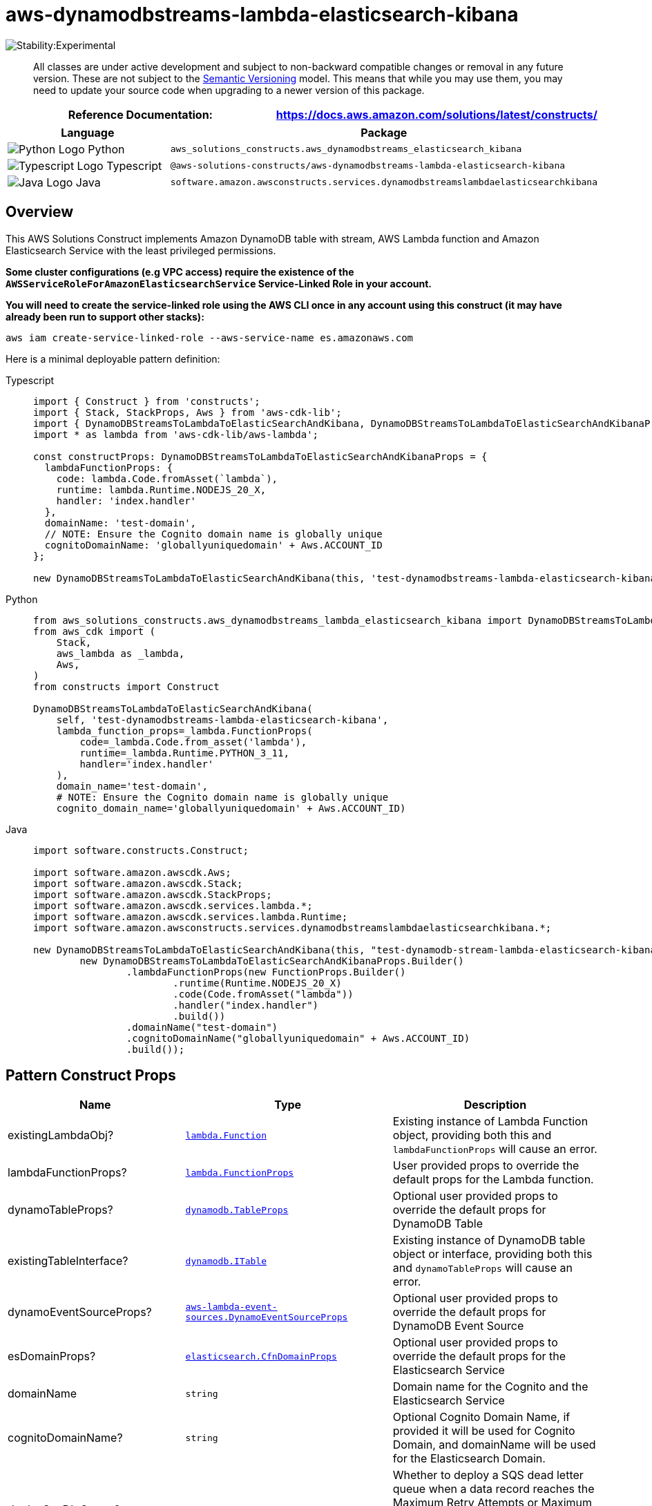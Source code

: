 //!!NODE_ROOT <section>
//== aws-dynamodbstreams-lambda-elasticsearch-kibana module

[.topic]
= aws-dynamodbstreams-lambda-elasticsearch-kibana
:info_doctype: section
:info_title: aws-dynamodbstreams-lambda-elasticsearch-kibana


image::https://img.shields.io/badge/stability-Experimental-important.svg?style=for-the-badge[Stability:Experimental]

____
All classes are under active development and subject to non-backward
compatible changes or removal in any future version. These are not
subject to the https://semver.org/[Semantic Versioning] model. This
means that while you may use them, you may need to update your source
code when upgrading to a newer version of this package.
____

[width="100%",cols="<50%,<50%",options="header",]
|===
|*Reference Documentation*:
|https://docs.aws.amazon.com/solutions/latest/constructs/
|===

[width="100%",cols="<46%,54%",options="header",]
|===
|*Language* |*Package*
|image:https://docs.aws.amazon.com/cdk/api/latest/img/python32.png[Python
Logo] Python
|`aws_solutions_constructs.aws_dynamodbstreams_elasticsearch_kibana`

|image:https://docs.aws.amazon.com/cdk/api/latest/img/typescript32.png[Typescript
Logo] Typescript
|`@aws-solutions-constructs/aws-dynamodbstreams-lambda-elasticsearch-kibana`

|image:https://docs.aws.amazon.com/cdk/api/latest/img/java32.png[Java
Logo] Java
|`software.amazon.awsconstructs.services.dynamodbstreamslambdaelasticsearchkibana`
|===

== Overview

This AWS Solutions Construct implements Amazon DynamoDB table with
stream, AWS Lambda function and Amazon Elasticsearch Service with the
least privileged permissions.

*Some cluster configurations (e.g VPC access) require the existence of
the `AWSServiceRoleForAmazonElasticsearchService` Service-Linked Role in
your account.*

*You will need to create the service-linked role using the AWS CLI once
in any account using this construct (it may have already been run to
support other stacks):*

....
aws iam create-service-linked-role --aws-service-name es.amazonaws.com
....

Here is a minimal deployable pattern definition:

====
[role="tablist"]
Typescript::
+
[source,typescript]
----
import { Construct } from 'constructs';
import { Stack, StackProps, Aws } from 'aws-cdk-lib';
import { DynamoDBStreamsToLambdaToElasticSearchAndKibana, DynamoDBStreamsToLambdaToElasticSearchAndKibanaProps } from '@aws-solutions-constructs/aws-dynamodbstreams-lambda-elasticsearch-kibana';
import * as lambda from 'aws-cdk-lib/aws-lambda';

const constructProps: DynamoDBStreamsToLambdaToElasticSearchAndKibanaProps = {
  lambdaFunctionProps: {
    code: lambda.Code.fromAsset(`lambda`),
    runtime: lambda.Runtime.NODEJS_20_X,
    handler: 'index.handler'
  },
  domainName: 'test-domain',
  // NOTE: Ensure the Cognito domain name is globally unique
  cognitoDomainName: 'globallyuniquedomain' + Aws.ACCOUNT_ID
};

new DynamoDBStreamsToLambdaToElasticSearchAndKibana(this, 'test-dynamodbstreams-lambda-elasticsearch-kibana', constructProps);
----

Python::
+
[source,python]
----
from aws_solutions_constructs.aws_dynamodbstreams_lambda_elasticsearch_kibana import DynamoDBStreamsToLambdaToElasticSearchAndKibana, DynamoDBStreamsToLambdaToElasticSearchAndKibanaProps
from aws_cdk import (
    Stack,
    aws_lambda as _lambda,
    Aws,
)
from constructs import Construct

DynamoDBStreamsToLambdaToElasticSearchAndKibana(
    self, 'test-dynamodbstreams-lambda-elasticsearch-kibana',
    lambda_function_props=_lambda.FunctionProps(
        code=_lambda.Code.from_asset('lambda'),
        runtime=_lambda.Runtime.PYTHON_3_11,
        handler='index.handler'
    ),
    domain_name='test-domain',
    # NOTE: Ensure the Cognito domain name is globally unique
    cognito_domain_name='globallyuniquedomain' + Aws.ACCOUNT_ID)
----

Java::
+
[source,java]
----
import software.constructs.Construct;

import software.amazon.awscdk.Aws;
import software.amazon.awscdk.Stack;
import software.amazon.awscdk.StackProps;
import software.amazon.awscdk.services.lambda.*;
import software.amazon.awscdk.services.lambda.Runtime;
import software.amazon.awsconstructs.services.dynamodbstreamslambdaelasticsearchkibana.*;

new DynamoDBStreamsToLambdaToElasticSearchAndKibana(this, "test-dynamodb-stream-lambda-elasticsearch-kibana",
        new DynamoDBStreamsToLambdaToElasticSearchAndKibanaProps.Builder()
                .lambdaFunctionProps(new FunctionProps.Builder()
                        .runtime(Runtime.NODEJS_20_X)
                        .code(Code.fromAsset("lambda"))
                        .handler("index.handler")
                        .build())
                .domainName("test-domain")
                .cognitoDomainName("globallyuniquedomain" + Aws.ACCOUNT_ID)
                .build());
----
====

== Pattern Construct Props

[width="100%",cols="<30%,<35%,35%",options="header",]
|===
|*Name* |*Type* |*Description*
|existingLambdaObj?
|https://docs.aws.amazon.com/cdk/api/v2/docs/aws-cdk-lib.aws_lambda.Function.html[`lambda.Function`]
|Existing instance of Lambda Function object, providing both this and
`lambdaFunctionProps` will cause an error.

|lambdaFunctionProps?
|https://docs.aws.amazon.com/cdk/api/v2/docs/aws-cdk-lib.aws_lambda.FunctionProps.html[`lambda.FunctionProps`]
|User provided props to override the default props for the Lambda
function.

|dynamoTableProps?
|https://docs.aws.amazon.com/cdk/api/v2/docs/aws-cdk-lib.aws_dynamodb.TableProps.html[`dynamodb.TableProps`]
|Optional user provided props to override the default props for DynamoDB
Table

|existingTableInterface?
|https://docs.aws.amazon.com/cdk/api/v2/docs/aws-cdk-lib.aws_dynamodb.ITable.html[`dynamodb.ITable`]
|Existing instance of DynamoDB table object or interface, providing both
this and `dynamoTableProps` will cause an error.

|dynamoEventSourceProps?
|https://docs.aws.amazon.com/cdk/api/v2/docs/aws-cdk-lib.aws_lambda_event_sources.DynamoEventSourceProps.html[`aws-lambda-event-sources.DynamoEventSourceProps`]
|Optional user provided props to override the default props for DynamoDB
Event Source

|esDomainProps?
|https://docs.aws.amazon.com/cdk/api/v2/docs/aws-cdk-lib.aws_elasticsearch.CfnDomainProps.html[`elasticsearch.CfnDomainProps`]
|Optional user provided props to override the default props for the
Elasticsearch Service

|domainName |`string` |Domain name for the Cognito and the Elasticsearch
Service

|cognitoDomainName? |`string` |Optional Cognito Domain Name, if provided
it will be used for Cognito Domain, and domainName will be used for the
Elasticsearch Domain.

|deploySqsDlqQueue? |`boolean` |Whether to deploy a SQS dead letter
queue when a data record reaches the Maximum Retry Attempts or Maximum
Record Age, its metadata like shard ID and stream ARN will be sent to an
SQS queue.

|sqsDlqQueueProps?
|https://docs.aws.amazon.com/cdk/api/v2/docs/aws-cdk-lib.aws_sqs.QueueProps.html[`sqs.QueueProps`]
|Optional user provided properties for the SQS dead letter queue

|createCloudWatchAlarms? |`boolean` |Whether to create recommended
CloudWatch alarms

|existingVpc?
|https://docs.aws.amazon.com/cdk/api/v2/docs/aws-cdk-lib.aws_ec2.IVpc.html[`ec2.IVpc`]
|An existing VPC in which to deploy the construct. Providing both this
and `vpcProps` is an error.

|deployVpc? |`boolean` |Whether to create a new VPC based on `vpcProps`
into which to deploy this pattern. Setting this to true will deploy the
minimal, most private VPC to run the pattern:

|vpcProps?
|https://docs.aws.amazon.com/cdk/api/v2/docs/aws-cdk-lib.aws_ec2.VpcProps.html[`ec2.VpcProps`]
|Optional user-provided properties to override the default properties
for the new VPC. `enableDnsHostnames`, `enableDnsSupport`, `natGateways`
and `subnetConfiguration` are set by the Construct, so any values for
those properties supplied here will be overridden. If `deployVpc?` is
not `true` then this property will be ignored.
|===

== Pattern Properties

[width="100%",cols="<30%,<35%,35%",options="header",]
|===
|*Name* |*Type* |*Description*
|dynamoTableInterface
|https://docs.aws.amazon.com/cdk/api/v2/docs/aws-cdk-lib.aws_dynamodb.ITable.html[`dynamodb.ITable`]
|Returns an instance of dynamodb.ITable created by the construct

|dynamoTable?
|https://docs.aws.amazon.com/cdk/api/v2/docs/aws-cdk-lib.aws_dynamodb.Table.html[`dynamodb.Table`]
|Returns an instance of dynamodb.Table created by the construct.
IMPORTANT: If existingTableInterface was provided in Pattern Construct
Props, this property will be `undefined`

|lambdaFunction
|https://docs.aws.amazon.com/cdk/api/v2/docs/aws-cdk-lib.aws_lambda.Function.html[`lambda.Function`]
|Returns an instance of lambda.Function created by the construct

|userPool
|https://docs.aws.amazon.com/cdk/api/v2/docs/aws-cdk-lib.aws_cognito.UserPool.html[`cognito.UserPool`]
|Returns an instance of cognito.UserPool created by the construct

|userPoolClient
|https://docs.aws.amazon.com/cdk/api/v2/docs/aws-cdk-lib.aws_cognito.UserPoolClient.html[`cognito.UserPoolClient`]
|Returns an instance of cognito.UserPoolClient created by the construct

|identityPool
|https://docs.aws.amazon.com/cdk/api/v2/docs/aws-cdk-lib.aws_cognito.CfnIdentityPool.html[`cognito.CfnIdentityPool`]
|Returns an instance of cognito.CfnIdentityPool created by the construct

|elasticsearchDomain
|https://docs.aws.amazon.com/cdk/api/v2/docs/aws-cdk-lib.aws_elasticsearch.CfnDomain.html[`elasticsearch.CfnDomain`]
|Returns an instance of elasticsearch.CfnDomain created by the construct

|elasticsearchDomain
|https://docs.aws.amazon.com/cdk/api/v2/docs/aws-cdk-lib.aws_iam.Role.html[`iam.Role`]
|Returns an instance of iam.Role created by the construct for
elasticsearch.CfnDomain

|cloudwatchAlarms?
|https://docs.aws.amazon.com/cdk/api/v2/docs/aws-cdk-lib.aws_cloudwatch.Alarm.html[`cloudwatch.Alarm[]`]
|Returns a list of cloudwatch.Alarm created by the construct

|vpc?
|https://docs.aws.amazon.com/cdk/api/v2/docs/aws-cdk-lib.aws_ec2.IVpc.html[`ec2.IVpc`]
|Returns an instance of the VPC created by the pattern, if `deployVpc?`
is `true`, or `existingVpc?` is provided.
|===

== Lambda Function

This pattern requires a lambda function that can post data into the
Elasticsearch from DynamoDB stream. A sample function is provided
https://github.com/awslabs/aws-solutions-constructs/blob/master/source/patterns/%40aws-solutions-constructs/aws-dynamodbstreams-lambda-elasticsearch-kibana/test/lambda/index.js[here].

== Default settings

Out of the box implementation of the Construct without any override will
set the following defaults:

=== Amazon DynamoDB Table

* Set the billing mode for DynamoDB Table to On-Demand (Pay per request)
* Enable server-side encryption for DynamoDB Table using AWS managed KMS
Key
* Creates a partition key called '`id`' for DynamoDB Table
* Retain the Table when deleting the CloudFormation stack
* Enable continuous backups and point-in-time recovery

=== AWS Lambda Function

* Configure limited privilege access IAM role for Lambda function
* Enable reusing connections with Keep-Alive for NodeJs Lambda function
* Enable X-Ray Tracing
* Enable Failure-Handling features like enable bisect on function Error,
set defaults for Maximum Record Age (24 hours) & Maximum Retry Attempts
(500) and deploy SQS dead-letter queue as destination on failure
* Set Environment Variables
** AWS_NODEJS_CONNECTION_REUSE_ENABLED (for Node 10.x
and higher functions)

=== Amazon Cognito

* Set password policy for User Pools
* Enforce the advanced security mode for User Pools

=== Amazon Elasticsearch Service

* Deploy best practices CloudWatch Alarms for the Elasticsearch Domain
* Secure the Kibana dashboard access with Cognito User Pools
* Enable server-side encryption for Elasticsearch Domain using AWS
managed KMS Key
* Enable node-to-node encryption for Elasticsearch Domain
* Configure the cluster for the Amazon ES domain

== Architecture


image::images/aws-dynamodbstreams-lambda-elasticsearch-kibana.png["Diagram showing data flow between AWS services including ElasticsSearch, Cognito, DynamoDB, Lambda, CloudWatch and an IAM Role",scaledwidth=100%]

Go to the https://github.com/awslabs/aws-solutions-constructs/tree/main/source/patterns/%40aws-solutions-constructs/aws-dynamodbstreams-lambda-elasticsearch-kibana[Github repo] for this pattern to view the code, read/create issues and pull requests and more.

'''''

© Copyright Amazon.com, Inc. or its affiliates. All Rights Reserved.
